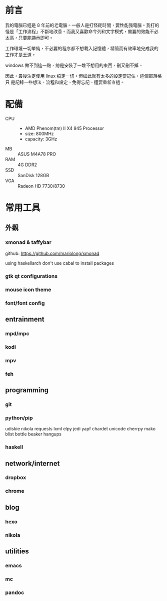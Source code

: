 #+BEGIN_COMMENT
.. title: My simple linux
.. slug:
.. date: 2017-08-20 09:57:04 UTC+08:00
.. status:
.. tags: linux
.. category: computer
.. link:
.. description:
.. type: text
#+END_COMMENT
#+OPTIONS: toc:2 ^:{}
#+LANGUAGE: zh-TW

* 前言

我的電腦已經是 8 年前的老電腦。一般人是打怪耗時間，要性能强電腦。我打的
怪是「工作流程」不斷地改善。而我又喜歡命令列和文字模式，需要的效能不必
太高，只要能顯示即可。

工作環境一切單純，不必要的程序都不想載入記憶體，精簡而有效率地完成我的
工作才是王道。

windows 做不到這一點，總是安裝了一堆不想用的東西，刪又刪不掉。

因此，最後決定使用 linux 搞定一切。但如此就有太多的設定要記住，這個部落格只
是記錄一些想法，流程和設定，免得忘記，還要重新查過。

* 配備

- CPU ::
  + AMD Phenom(tm) II X4 945 Processor
  + size: 800MHz
  + capacity: 3GHz
- MB :: ASUS M4A78 PRO
- RAM :: 4G DDR2
- SSD :: SanDisk 128GB
- VGA :: Radeon HD 7730/8730

* 常用工具

** 外觀

*** xmonad & taffybar

github: https://github.com/mariolong/xmonad


using haskellarch
don't use cabal to install packages

*** gtk qt  configurations

*** mouse icon theme

*** font/font config

** entrainment

*** mpd/mpc

*** kodi

*** mpv

*** feh

** programming

*** git

*** python/pip

udiskie
nikola requests lxml
elpy jedi yapf
chardet unicode cherrpy mako blist bottle beaker
hangups

*** haskell

** network/internet

*** dropbox

*** chrome

** blog

*** hexo

*** nikola

** utilities

*** emacs

*** mc

*** pandoc
